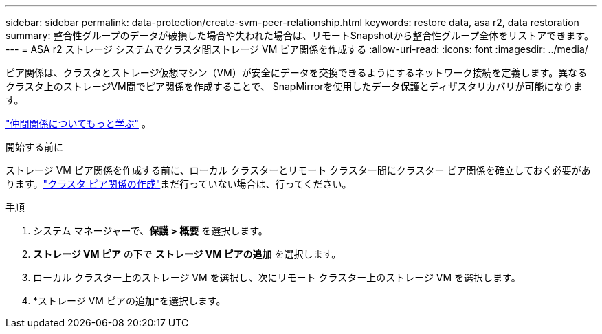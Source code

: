 ---
sidebar: sidebar 
permalink: data-protection/create-svm-peer-relationship.html 
keywords: restore data, asa r2, data restoration 
summary: 整合性グループのデータが破損した場合や失われた場合は、リモートSnapshotから整合性グループ全体をリストアできます。 
---
= ASA r2 ストレージ システムでクラスタ間ストレージ VM ピア関係を作成する
:allow-uri-read: 
:icons: font
:imagesdir: ../media/


[role="lead"]
ピア関係は、クラスタとストレージ仮想マシン（VM）が安全にデータを交換できるようにするネットワーク接続を定義します。異なるクラスタ上のストレージVM間でピア関係を作成することで、 SnapMirrorを使用したデータ保護とディザスタリカバリが可能になります。

link:https://docs.netapp.com/us-en/ontap/peering/peering-basics-concept.html["仲間関係についてもっと学ぶ"^] 。

.開始する前に
ストレージ VM ピア関係を作成する前に、ローカル クラスターとリモート クラスター間にクラスター ピア関係を確立しておく必要があります。link:snapshot-replication.html#step-1-create-a-cluster-peer-relationship["クラスタ ピア関係の作成"]まだ行っていない場合は、行ってください。

.手順
. システム マネージャーで、*保護 > 概要* を選択します。
. *ストレージ VM ピア* の下で *ストレージ VM ピアの追加* を選択します。
. ローカル クラスター上のストレージ VM を選択し、次にリモート クラスター上のストレージ VM を選択します。
. *ストレージ VM ピアの追加*を選択します。

